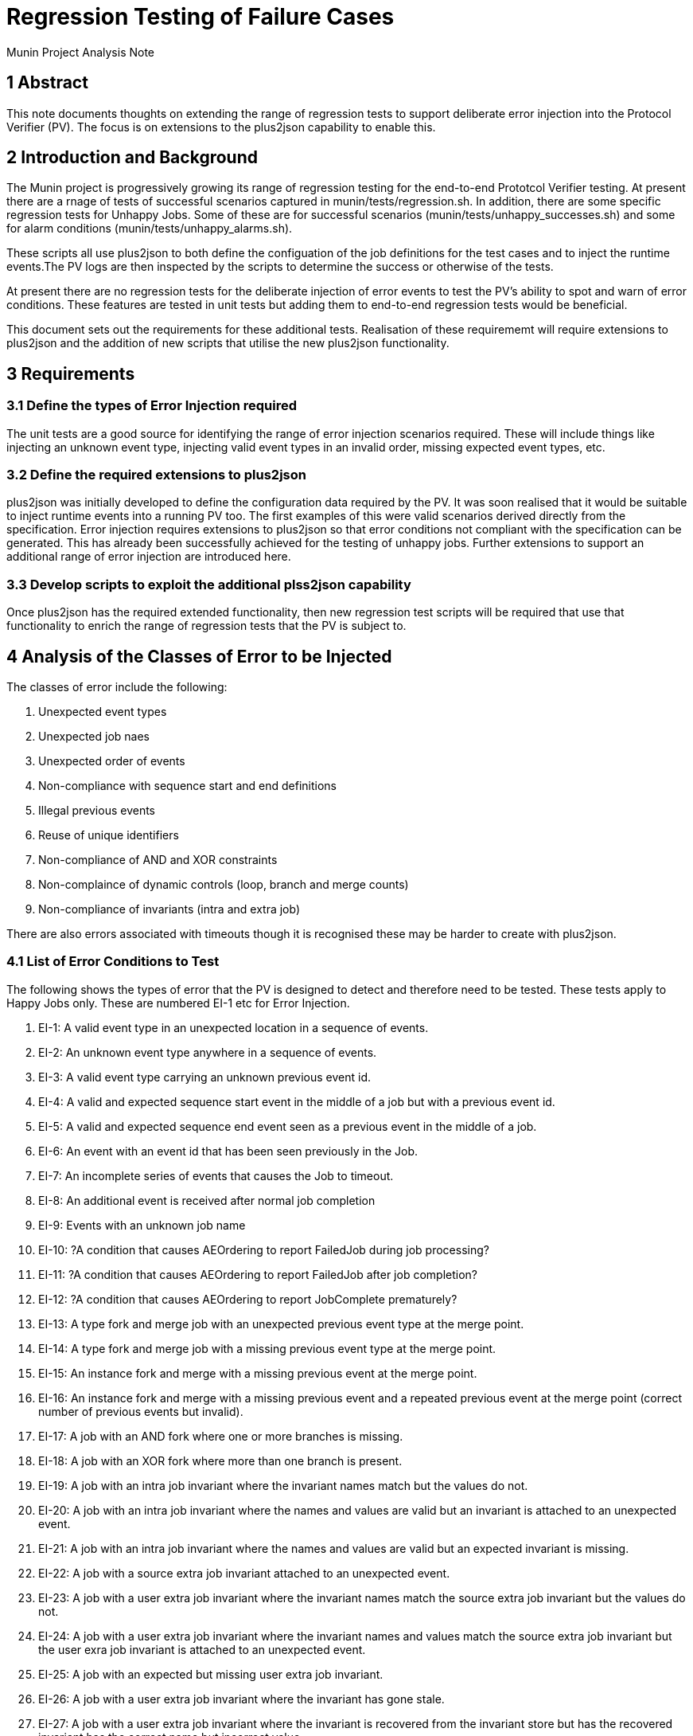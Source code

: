 = Regression Testing of Failure Cases

Munin Project Analysis Note

== 1 Abstract

This note documents thoughts on extending the range of regression tests to support deliberate error injection into the Protocol Verifier (PV). The focus is on extensions to the plus2json capability to enable this.

== 2 Introduction and Background

The Munin project is progressively growing its range of regression testing for the end-to-end Prototcol Verifier testing. At present there are a rnage of tests of successful scenarios captured in munin/tests/regression.sh. In addition, there are some specific regression tests for Unhappy Jobs. Some of these are for successful scenarios (munin/tests/unhappy_successes.sh) and some for alarm conditions (munin/tests/unhappy_alarms.sh).

These scripts all use plus2json to both define the configuation of the job definitions for the test cases and to inject the runtime events.The PV logs are then inspected by the scripts to determine the success or otherwise of the tests.

At present there are no regression tests for the deliberate injection of error events to test the PV's ability to spot and warn of error conditions. These features are tested in unit tests but adding them to end-to-end regression tests would be beneficial.

This document sets out the requirements for these additional tests. Realisation of these requirememt will require extensions to plus2json and the addition of new scripts that utilise the new plus2json functionality.

== 3 Requirements

=== 3.1 Define the types of Error Injection required

The unit tests are a good source for identifying the range of error injection scenarios required. These will include things like injecting an unknown event type, injecting valid event types in an invalid order, missing expected event types, etc.

=== 3.2 Define the required extensions to plus2json

plus2json was initially developed to define the configuration data required by the PV. It was soon realised that it would be suitable to inject runtime events into a running PV too. The first examples of this were valid scenarios derived directly from the specification. Error injection requires extensions to plus2json so that error conditions not compliant with the specification can be generated. This has already been successfully achieved for the testing of unhappy jobs. Further extensions to support an additional range of error injection are introduced here.

=== 3.3 Develop scripts to exploit the additional plss2json capability

Once plus2json has the required extended functionality, then new regression test scripts will be required that use that functionality to enrich the range of regression tests that the PV is subject to.

== 4 Analysis of the Classes of Error to be Injected

The classes of error include the following:

. Unexpected event types
. Unexpected job naes
. Unexpected order of events
. Non-compliance with sequence start and end definitions
. Illegal previous events
. Reuse of unique identifiers
. Non-compliance of AND and XOR constraints
. Non-complaince of dynamic controls (loop, branch and merge counts)
. Non-compliance of invariants (intra and extra job)

There are also errors associated with timeouts though it is recognised these may be harder to create with plus2json.

=== 4.1 List of Error Conditions to Test

The following shows the types of error that the PV is designed to detect and therefore need to be tested. These tests apply to Happy Jobs only. These are numbered EI-1 etc for Error Injection.

. EI-1: A valid event type in an unexpected location in a sequence of events.
. EI-2: An unknown event type anywhere in a sequence of events.
. EI-3: A valid event type carrying an unknown previous event id.
. EI-4: A valid and expected sequence start event in the middle of a job but with a previous event id.
. EI-5: A valid and expected sequence end event seen as a previous event in the middle of a job.
. EI-6: An event with an event id that has been seen previously in the Job.
. EI-7: An incomplete series of events that causes the Job to timeout.
. EI-8: An additional event is received after normal job completion
. EI-9: Events with an unknown job name
. EI-10: ?A condition that causes AEOrdering to report FailedJob during job processing?
. EI-11: ?A condition that causes AEOrdering to report FailedJob after job completion?
. EI-12: ?A condition that causes AEOrdering to report JobComplete prematurely?
. EI-13: A type fork and merge job with an unexpected previous event type at the merge point.
. EI-14: A type fork and merge job with a missing previous event type at the merge point.
. EI-15: An instance fork and merge with a missing previous event at the merge point.
. EI-16: An instance fork and merge with a missing previous event and a repeated previous event at the merge point (correct number of previous events but invalid).
. EI-17: A job with an AND fork where one or more branches is missing.
. EI-18: A job with an XOR fork where more than one branch is present.
. EI-19: A job with an intra job invariant where the invariant names match but the values do not.
. EI-20: A job with an intra job invariant where the names and values are valid but an invariant is attached to an unexpected event.
. EI-21: A job with an intra job invariant where the names and values are valid but an expected invariant is missing.
. EI-22: A job with a source extra job invariant attached to an unexpected event.
. EI-23: A job with a user extra job invariant where the invariant names match the source extra job invariant but the values do not.
. EI-24: A job with a user extra job invariant where the invariant names and values match the source extra job invariant but the user exra job invariant is attached to an unexpected event.
. EI-25: A job with an expected but missing user extra job invariant.
. EI-26: A job with a user extra job invariant where the invariant has gone stale.
. EI-27: A job with a user extra job invariant where the invariant is recovered from the invariant store but has the recovered invariant has the correct name but incorrect value.
. EI-28: An instance fork and merge Job with a branch count defined but missing at runtime.
. EI-29: An instance fork and merge Job with a branch and merge count defined but merge count missing at runtime.
. EI-30: An instance and type fork and merge Job with a branch and merge count defined but branch count missing at runtime.
. EI-31: An instance and type fork and merge Job with a branch and merge count defined but merge count missing at runtime.
. EI-31: An instance fork and merge Job with a branch count defined but branch count too low at runtime.
. EI-32: An instance fork and merge Job with a branch count defined but branch count too high at runtime.
. EI-33: An instance fork and merge Job with a branch count defined and branch count valid at runtime but merge count too low at runtime.
. EI-34: An instance fork and merge Job with a branch count defined and branch count valid at runtime but merge count too high at runtime.
. EI-35: A Job with a loop count defined where the runtime loop count is less than the number of loops observed.
. EI-36: A Job with a loop count defined where the runtime loop count is greater than the number of loops observed.
. EI-37: A Job with a loop count defined where the runtime loop count is missing.
. EI-38: A Job with a loop count defined where the runtime loop count is non-integer.

== 5 Enhancements to plus2json --play

The following additional controls would enable plus2json --play to support many, if not all, of the above tests:

. Inject manually specified event types into a sequence
. Omit named event types from a sequence
. Force an event type into a particular place in a sequence
. Override the properties of a runtime event including event ids, previous event ids and job name so that values can be omitted, reused or changed 
. Truncate an event sequence or a tine of an event sequence
. Override an AND or XOR constraint to omit or inject tines as required
. Change dynamic control values to increase, decrease, change or omit loop, branch and merge counts
. Change or omit invariant names and values on specific events
. Move invariants to different events

To achieve some of the control need to inject events it may be necessary to be able to control the event ids generated.

== 6 Enhancements to regression test scripts

A new regression script will be required to run jobs that deliberately fail. Given that the current script regression.sh is, the the style of unhappy_successes.sh and unhappy_alarms.sh, effectively happy_successes.sh then this new script is effectively happy_failures.sh.

== 7 Further topics for consideration

. How do we create the conditions under test to check all of the timer behaviours?
. How do we force invariants to be recovered from the invariant store?

== 8 Document References


---

This work is licensed under the Creative Commons CC0 License

---
